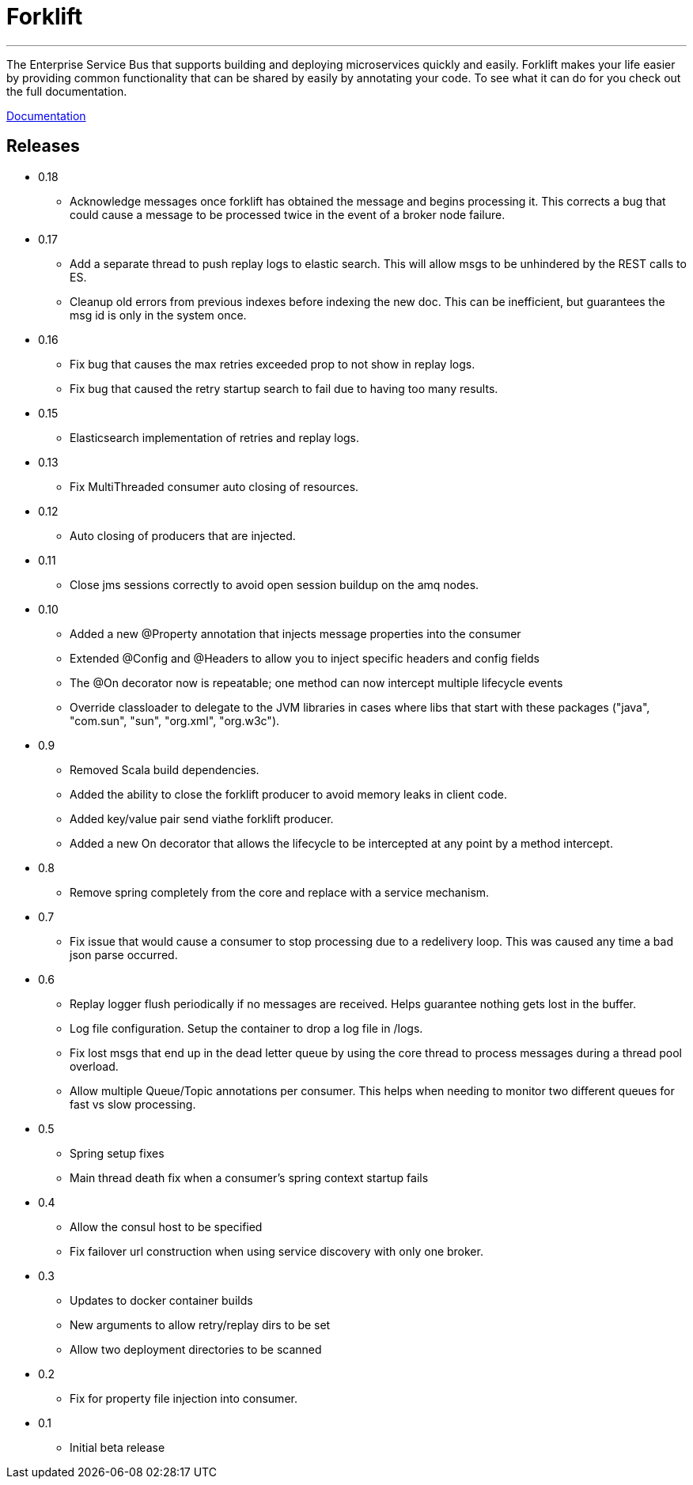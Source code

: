 = Forklift

'''
The Enterprise Service Bus that supports building and deploying microservices quickly
and easily. Forklift makes your life easier by providing common functionality that can
be shared by easily by annotating your code. To see what it can do for you check out the
full documentation.

link:doc/forklift.adoc[Documentation]

== Releases
* 0.18
** Acknowledge messages once forklift has obtained the message and begins processing it. This
corrects a bug that could cause a message to be processed twice in the event of a broker node failure.

* 0.17
** Add a separate thread to push replay logs to elastic search. This will allow msgs to be unhindered by the REST calls to ES.
** Cleanup old errors from previous indexes before indexing the new doc. This can be inefficient, but guarantees the msg id is only in the system once.

* 0.16
** Fix bug that causes the max retries exceeded prop to not show in replay logs.
** Fix bug that caused the retry startup search to fail due to having too many results.

* 0.15
** Elasticsearch implementation of retries and replay logs.

* 0.13
** Fix MultiThreaded consumer auto closing of resources.

* 0.12
** Auto closing of producers that are injected.

* 0.11
** Close jms sessions correctly to avoid open session buildup on the amq nodes.

* 0.10
** Added a new @Property annotation that injects message properties into the consumer
** Extended @Config and @Headers to allow you to inject specific headers and config fields
** The @On decorator now is repeatable; one method can now intercept multiple lifecycle events
** Override classloader to delegate to the JVM libraries in cases where libs that start with these packages ("java", "com.sun", "sun", "org.xml", "org.w3c").

* 0.9
** Removed Scala build dependencies.
** Added the ability to close the forklift producer to avoid memory leaks in client code.
** Added key/value pair send viathe forklift producer.
** Added a new On decorator that allows the lifecycle to be intercepted at any point by a method intercept.

* 0.8
** Remove spring completely from the core and replace with a service mechanism.

* 0.7
** Fix issue that would cause a consumer to stop processing due to a redelivery loop. This was caused any time a bad json parse occurred.

* 0.6
** Replay logger flush periodically if no messages are received. Helps guarantee nothing gets lost in the buffer.
** Log file configuration. Setup the container to drop a log file in /logs.
** Fix lost msgs that end up in the dead letter queue by using the core thread to process messages during a thread pool overload.
** Allow multiple Queue/Topic annotations per consumer. This helps when needing to monitor two different queues for fast vs slow processing.

* 0.5
** Spring setup fixes
** Main thread death fix when a consumer's spring context startup fails

* 0.4
** Allow the consul host to be specified
** Fix failover url construction when using service discovery with only one broker.

* 0.3
** Updates to docker container builds
** New arguments to allow retry/replay dirs to be set
** Allow two deployment directories to be scanned

* 0.2
** Fix for property file injection into consumer.

* 0.1
** Initial beta release
